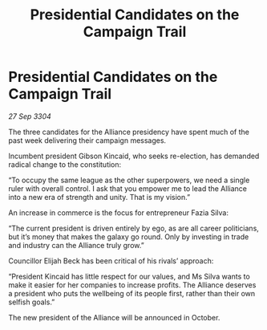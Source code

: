 :PROPERTIES:
:ID:       08e40c51-e53e-443b-99fe-4b037b353555
:END:
#+title: Presidential Candidates on the Campaign Trail
#+filetags: :galnet:

* Presidential Candidates on the Campaign Trail

/27 Sep 3304/

The three candidates for the Alliance presidency have spent much of the past week delivering their campaign messages. 

Incumbent president Gibson Kincaid, who seeks re-election, has demanded radical change to the constitution: 

“To occupy the same league as the other superpowers, we need a single ruler with overall control. I ask that you empower me to lead the Alliance into a new era of strength and unity. That is my vision.” 

An increase in commerce is the focus for entrepreneur Fazia Silva: 

“The current president is driven entirely by ego, as are all career politicians, but it’s money that makes the galaxy go round. Only by investing in trade and industry can the Alliance truly grow.” 

Councillor Elijah Beck has been critical of his rivals’ approach: 

“President Kincaid has little respect for our values, and Ms Silva wants to make it easier for her companies to increase profits. The Alliance deserves a president who puts the wellbeing of its people first, rather than their own selfish goals.” 

The new president of the Alliance will be announced in October.
